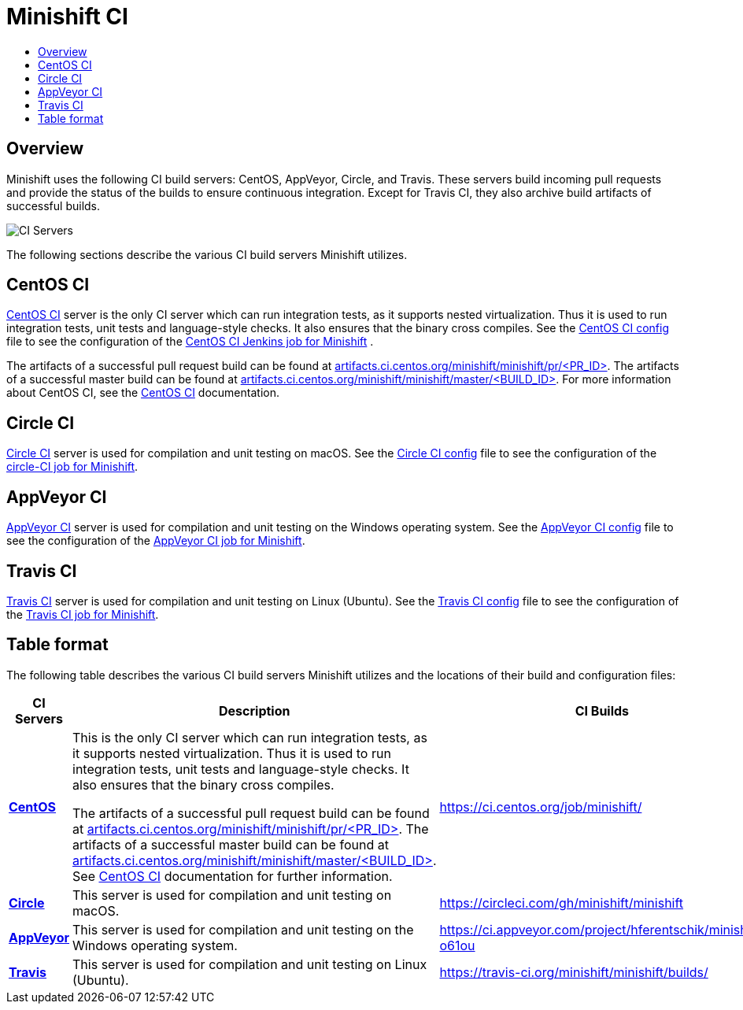= Minishift CI
:data-uri:
:imagesdir: images
:icons:
:toc: macro
:toc-title:
:toclevels: 1

toc::[]

[[overview]]
== Overview

Minishift uses the following CI build servers: CentOS, AppVeyor, Circle, and Travis.
These servers build incoming pull requests and provide the status of the builds to ensure continuous integration.
Except for Travis CI, they also archive build artifacts of successful builds.

image::ci-servers.png[CI Servers]


The following sections describe the various CI build servers Minishift utilizes.

[[centos-ci]]
== CentOS CI

https://ci.centos.org/[CentOS CI] server is the only CI server which can run integration tests, as it supports nested virtualization.
Thus it is used to run integration tests, unit tests and language-style checks.
It also ensures that the binary cross compiles.
See the https://github.com/minishift/minishift/blob/master/centos_ci.sh[CentOS CI config] file to see the configuration of the https://ci.centos.org/job/minishift/[CentOS CI Jenkins job for Minishift] .

The artifacts of a successful pull request build can be found at http://artifacts.ci.centos.org/minishift/minishift/pr/[artifacts.ci.centos.org/minishift/minishift/pr/<PR_ID>].
The artifacts of a successful master build can be found at http://artifacts.ci.centos.org/minishift/minishift/master/[artifacts.ci.centos.org/minishift/minishift/master/<BUILD_ID>].
For more information about CentOS CI, see the https://wiki.centos.org/QaWiki/CI[CentOS CI] documentation.


[[circle-ci]]
== Circle CI

https://circleci.com/[Circle CI] server is used for compilation and unit testing on macOS.
See the https://github.com/minishift/minishift/blob/master/circle.yml[Circle CI config] file to see the configuration of the https://circleci.com/gh/minishift/minishift[circle-CI job for Minishift].

[[appveyor-ci]]
== AppVeyor CI

https://ci.appveyor.com/project/hferentschik/minishift-o61ou[AppVeyor CI] server is used for compilation and unit testing on the Windows operating system.
See the https://github.com/minishift/minishift/blob/master/appveyor.yml[AppVeyor CI config] file to see the configuration of the https://ci.appveyor.com/project/hferentschik/minishift-o61ou[AppVeyor CI job for Minishift].


[[travis-ci]]
== Travis CI

https://travis-ci.org/[Travis CI] server is used for compilation and unit testing on Linux (Ubuntu).
See the https://github.com/minishift/minishift/blob/master/.travis.yml[Travis CI config] file to see the configuration of the https://travis-ci.org/minishift/minishift/builds/[Travis CI job for Minishift].

== Table format
The following table describes the various CI build servers Minishift utilizes and the locations of their build and configuration files:

[cols="1,2,1,1", options="header"]
|===
|CI Servers
|Description
|CI Builds
|Configuration files


|https://ci.centos.org/[*CentOS*]
|This is the only CI server which can run integration tests, as it supports nested virtualization.
Thus it is used to run integration tests, unit tests and language-style checks.
It also ensures that the binary cross compiles.

The artifacts of a successful pull request build can be found at
http://artifacts.ci.centos.org/minishift/minishift/pr/[artifacts.ci.centos.org/minishift/minishift/pr/<PR_ID>].
The artifacts of a successful master build can be found at
http://artifacts.ci.centos.org/minishift/minishift/master/[artifacts.ci.centos.org/minishift/minishift/master/<BUILD_ID>].
See https://wiki.centos.org/QaWiki/CI[CentOS CI] documentation for further information.
|https://ci.centos.org/job/minishift/
|https://github.com/minishift/minishift/blob/master/centos_ci.sh

|https://circleci.com/[*Circle*]
|This server is used for compilation and unit testing on macOS.
|https://circleci.com/gh/minishift/minishift
|https://github.com/minishift/minishift/blob/master/circle.yml

|https://ci.appveyor.com/project/hferentschik/minishift-o61ou[*AppVeyor*]
|This server is used for compilation and unit testing on the Windows operating system.
|https://ci.appveyor.com/project/hferentschik/minishift-o61ou
|https://github.com/minishift/minishift/blob/master/appveyor.yml

|https://travis-ci.org/[*Travis*]
|This server is used for compilation and unit testing on Linux (Ubuntu).
|https://travis-ci.org/minishift/minishift/builds/
|https://github.com/minishift/minishift/blob/master/.travis.yml
|===
